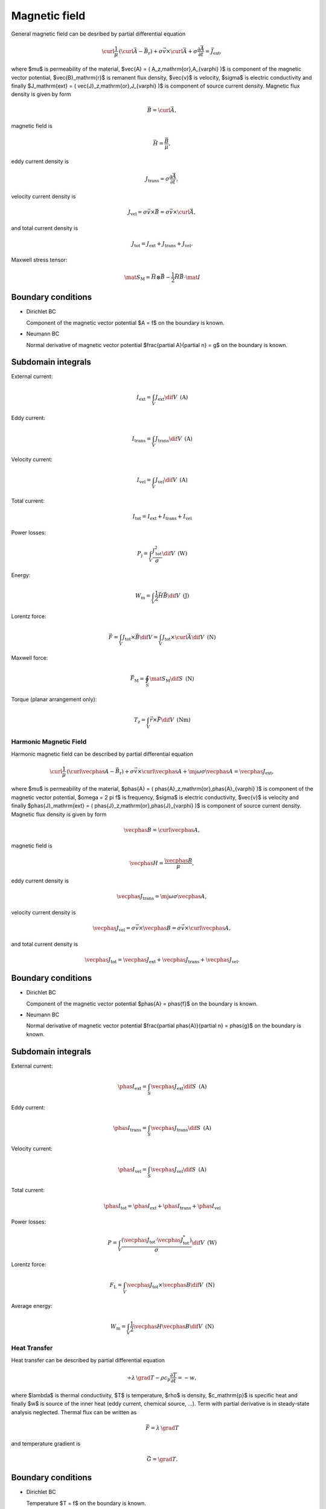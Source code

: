 Magnetic field
==============


General magnetic field can be desribed by partial differential equation

.. math::

   \curl \frac{1}{\mu}\, \left( \curl \vec{A} - \vec{B}_\mathrm{r} \right) + \sigma \vec{v} \times \curl \vec{A} + \sigma \frac{\partial \vec{A}}{\partial t} = \vec{J}_\mathrm{ext},

where $\mu$ is permeability of the material, $\vec{A} = ( A_z\,\mathrm{or}\,A_{\varphi} )$ is component of the magnetic vector potential, $\vec{B}_\mathrm{r}$ is remanent flux density, $\vec{v}$ is velocity, $\sigma$ is electric conductivity and finally $J_\mathrm{ext} = ( \vec{J}_z\,\mathrm{or}\,J_{\varphi} )$ is component of source current density. Magnetic flux density is given by form

.. math::

   \vec{B} = \curl \vec{A},

magnetic field is

.. math::

   \vec{H} = \frac{\vec{B}}{\mu},

eddy current density is

.. math::
  
   J_\mathrm{trans} = \sigma \frac{\partial \vec{A}}{\partial t},

velocity current density is 

.. math::
  
   J_\mathrm{vel} = \sigma \vec{v} \times \vec{B} = \sigma \vec{v} \times \curl \vec{A},

and total current density is

.. math::

   J_\mathrm{tot} = J_\mathrm{ext} + J_\mathrm{trans} + J_\mathrm{vel}.

Maxwell stress tensor:

.. math::
   \mat{S}_\mathrm{M} = \vec{H} \otimes \vec{B} - \frac{1}{2} \vec{H} \vec{B} \cdot \mat{I}

Boundary conditions
^^^^^^^^^^^^^^^^^^^

* Dirichlet BC

  Component of the magnetic vector potential $A = f$ on the boundary is known.

* Neumann BC

  Normal derivative of magnetic vector potential $\frac{\partial A}{\partial n} = g$ on the boundary is known.

Subdomain integrals
^^^^^^^^^^^^^^^^^^^

External current:

.. math::

   I_\mathrm{ext} = \int_V J_\mathrm{ext} \dif V\,\,\,\mathrm{(A)}

Eddy current:

.. math::
  
   I_\mathrm{trans} = \int_V J_\mathrm{trans} \dif V\,\,\,\mathrm{(A)}

Velocity current:

.. math::

   I_\mathrm{vel} = \int_V J_\mathrm{vel} \dif V\,\,\,\mathrm{(A)}

Total current:

.. math::

   I_\mathrm{tot} = I_\mathrm{ext} + I_\mathrm{trans} + I_\mathrm{vel}

Power losses:

.. math::

   P_\mathrm{j} = \int_V \frac{J_\mathrm{tot}^2}{\sigma} \dif V\,\,\,\mathrm{(W)}

Energy:

.. math::

   W_\mathrm{m} = \int_V \frac{1}{2} \vec{H} \vec{B} \dif V\,\,\,\mathrm{(J)}

Lorentz force:

.. math::

   \vec{F} = \int_V J_\mathrm{tot} \times \vec{B} \dif V = \int_V J_\mathrm{tot} \times \curl \vec{A} \dif V\,\,\,\mathrm{(N)}

Maxwell force:

.. math::
   \vec{F}_\mathrm{M} = \oint_S \mat{S}_\mathrm{M} \dif S \,\,\,\mathrm{(N)}

Torque (planar arrangement only):

.. math::

   T_\mathrm{z} = \int_V \vec{r} \times \vec{F} \dif V\,\,\,\mathrm{(Nm)}

Harmonic Magnetic Field
-----------------------

Harmonic magnetic field can be described by partial differential equation

.. math::

   \curl \frac{1}{\mu}\, \left( \curl \vecphas{A} - \vec{B}_\mathrm{r} \right) + \sigma \vec{v} \times \curl \vecphas{A} + \mj \omega \sigma \vecphas{A} = \vecphas{J}_\mathrm{ext},

where $\mu$ is permeability of the material, $\phas{A} = ( \phas{A}_z\,\mathrm{or}\,\phas{A}_{\varphi} )$ is component of the magnetic vector potential, $\omega = 2 \pi f$ is frequency, $\sigma$ is electric conductivity, $\vec{v}$ is velocity and finally $\phas{J}_\mathrm{ext} = ( \phas{J}_z\,\mathrm{or}\,\phas{J}_{\varphi} )$ is component of source current density. Magnetic flux density is given by form

.. math::

   \vecphas{B} = \curl \vecphas{A},

magnetic field is

.. math::

   \vecphas{H} = \frac{\vecphas{B}}{\mu},

eddy current density is

.. math::

   \vecphas{J}_\mathrm{trans} = \mj \omega \sigma \vecphas{A},

velocity current density is 

.. math::
  
   \vecphas{J}_\mathrm{vel} = \sigma \vec{v} \times \vecphas{B} = \sigma \vec{v} \times \curl \vecphas{A},

and total current density is

.. math::

   \vecphas{J}_\mathrm{tot} = \vecphas{J}_\mathrm{ext} + \vecphas{J}_\mathrm{trans} + \vecphas{J}_\mathrm{vel}.

Boundary conditions
^^^^^^^^^^^^^^^^^^^

* Dirichlet BC

  Component of the magnetic vector potential $\phas{A} = \phas{f}$ on the boundary is known.

* Neumann BC

  Normal derivative of magnetic vector potential $\frac{\partial \phas{A}}{\partial n} = \phas{g}$ on the boundary is known.

Subdomain integrals
^^^^^^^^^^^^^^^^^^^

External current:

.. math::

   \phas{I}_\mathrm{ext} = \int_S \vecphas{J}_\mathrm{ext} \dif S\,\,\,\mathrm{(A)}

Eddy current:

.. math::

   \phas{I}_\mathrm{trans} = \int_S \vecphas{J}_\mathrm{trans} \dif S\,\,\,\mathrm{(A)}

Velocity current:

.. math::

   \phas{I}_\mathrm{vel} = \int_S \vecphas{J}_\mathrm{vel} \dif S\,\,\,\mathrm{(A)}

Total current: 

.. math::

   \phas{I}_\mathrm{tot} = \phas{I}_\mathrm{ext} + \phas{I}_\mathrm{trans} + \phas{I}_\mathrm{vel}

Power losses:

.. math::

   P = \int_V \frac{\left( \vecphas{J}_\mathrm{tot} \cdot \vecphas{J}_\mathrm{tot}^* \right)}{\sigma} \dif V\,\,\,\mathrm{(W)}

Lorentz force:

.. math::

   F_\mathrm{L} = \int_V \vecphas{J}_\mathrm{tot} \times \vecphas{B} \dif V\,\,\,\mathrm{(N)}

Average energy:

.. math::

   W_\mathrm{m} = \int_V \frac{1}{2} \vecphas{H} \vecphas{B} \dif V\,\,\,\mathrm{(N)}

Heat Transfer
-------------

Heat transfer can be described by partial differential equation

.. math::

   \div \lambda\, \grad T - \rho c_\mathrm{p} \frac{\partial T}{\partial t} = -w,

where $\lambda$ is thermal conductivity, $T$ is temperature, $\rho$ is density, $c_\mathrm{p}$ is specific heat and finally $w$ is source of the inner heat (eddy current, chemical source, ...). Term with partial derivative is in steady-state analysis neglected. Thermal flux can be written as

.. math::

   \vec{F} = \lambda\, \grad T

and temperature gradient is

.. math::

   \vec{G} = \grad T.

Boundary conditions
^^^^^^^^^^^^^^^^^^^

* Dirichlet BC

  Temperature $T = f$ on the boundary is known.

* Neumann BC

  Thermal heat flux $q = - \lambda \frac{\partial T}{\partial n}$ on the boundary is known.

* Mixed BC

  Thermal heat flux due to convection into the environment $q = - \lambda \frac{\partial T}{\partial n} = \alpha \left( T - T_{\mathrm{ext}}\right)$ on the boundary is known.

Boundary integrals
^^^^^^^^^^^^^^^^^^

Average temperature: 

.. math::

   T_\mathrm{avg} = \frac{1}{S} \int_S T \dif S\,\,\,\mathrm{(deg.)}

Heat flux:

.. math::

   F = \int_S \lambda \frac{\partial T}{\partial n} \dif S\,\,\,\mathrm{(W)}

Subdomain integrals
^^^^^^^^^^^^^^^^^^^

Average temperature:

.. math::

   T_\mathrm{avg} = \frac{1}{V} \int_V T \dif V\,\,\,\mathrm{(deg.)}